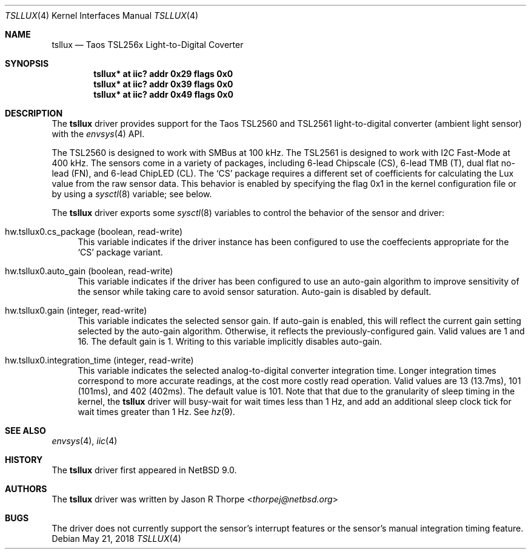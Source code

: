 .\"	$NetBSD: tsllux.4,v 1.1 2018/05/27 05:31:20 thorpej Exp $
.\"
.\" Copyright (c) 2018 Jason R Thorpe
.\" All rights reserved.
.\"
.\" Redistribution and use in source and binary forms, with or without
.\" modification, are permitted provided that the following conditions
.\" are met:
.\" 1. Redistributions of source code must retain the above copyright
.\"    notice, this list of conditions and the following disclaimer.
.\" 2. Redistributions in binary form must reproduce the above copyright
.\"    notice, this list of conditions and the following disclaimer in the
.\"    documentation and/or other materials provided with the distribution.
.\"
.\" THIS SOFTWARE IS PROVIDED BY THE NETBSD FOUNDATION, INC. AND CONTRIBUTORS
.\" ``AS IS'' AND ANY EXPRESS OR IMPLIED WARRANTIES, INCLUDING, BUT NOT LIMITED
.\" TO, THE IMPLIED WARRANTIES OF MERCHANTABILITY AND FITNESS FOR A PARTICULAR
.\" PURPOSE ARE DISCLAIMED.  IN NO EVENT SHALL THE FOUNDATION OR CONTRIBUTORS
.\" BE LIABLE FOR ANY DIRECT, INDIRECT, INCIDENTAL, SPECIAL, EXEMPLARY, OR
.\" CONSEQUENTIAL DAMAGES (INCLUDING, BUT NOT LIMITED TO, PROCUREMENT OF
.\" SUBSTITUTE GOODS OR SERVICES; LOSS OF USE, DATA, OR PROFITS; OR BUSINESS
.\" INTERRUPTION) HOWEVER CAUSED AND ON ANY THEORY OF LIABILITY, WHETHER IN
.\" CONTRACT, STRICT LIABILITY, OR TORT (INCLUDING NEGLIGENCE OR OTHERWISE)
.\" ARISING IN ANY WAY OUT OF THE USE OF THIS SOFTWARE, EVEN IF ADVISED OF THE
.\" POSSIBILITY OF SUCH DAMAGE.
.\"
.Dd May 21, 2018
.Dt TSLLUX 4
.Os
.Sh NAME
.Nm tsllux
.Nd Taos TSL256x Light-to-Digital Coverter
.Sh SYNOPSIS
.Cd "tsllux* at iic? addr 0x29 flags 0x0"
.Cd "tsllux* at iic? addr 0x39 flags 0x0"
.Cd "tsllux* at iic? addr 0x49 flags 0x0"
.Sh DESCRIPTION
The
.Nm
driver provides support for the
.Tn Taos
TSL2560 and TSL2561 light-to-digital converter
.Pq ambient light sensor 
with the
.Xr envsys 4
API.
.Pp
The TSL2560 is designed to work with SMBus at 100 kHz.
The TSL2561 is designed to work with I2C Fast-Mode at 400 kHz.
The sensors come in a variety of packages, including 6-lead Chipscale
.Pq CS ,
6-lead TMB
.Pq T ,
dual flat no-lead
.Pq FN ,
and 6-lead ChipLED
.Pq CL .
The
.Sq CS
package requires a different set of coefficients for calculating
the Lux value from the raw sensor data.
This behavior is enabled by specifying the flag
.Dv 0x1
in the kernel configuration file or by using a
.Xr sysctl 8
variable; see below.
.Pp
The
.Nm
driver exports some
.Xr sysctl 8
variables to control the behavior of the sensor and driver:
.Bl -tag -width "XX"
.It hw.tsllux0.cs_package Pq boolean, read-write
This variable indicates if the driver instance has been configured
to use the coeffecients appropriate for the
.Sq CS
package variant.
.It hw.tsllux0.auto_gain Pq boolean, read-write
This variable indicates if the driver has been configured to use
an auto-gain algorithm to improve sensitivity of the sensor while
taking care to avoid sensor saturation.
Auto-gain is disabled by default.
.It hw.tsllux0.gain Pq integer, read-write
This variable indicates the selected sensor gain.
If auto-gain is enabled, this will reflect the current gain setting
selected by the auto-gain algorithm.
Otherwise, it reflects the previously-configured gain.
Valid values are
.Dv 1
and
.Dv 16 .
The default gain is
.Dv 1 .
Writing to this variable implicitly disables auto-gain.
.It hw.tsllux0.integration_time Pq integer, read-write
This variable indicates the selected analog-to-digital converter
integration time.
Longer integration times correspond to more accurate readings, at the
cost more costly read operation.
Valid values are
.Dv 13 Pq 13.7ms ,
.Dv 101 Pq 101ms ,
and
.Dv 402 Pq 402ms .
The default value is
.Dv 101 .
Note that that due to the granularity of sleep timing in the kernel,
the
.Nm
driver will busy-wait for wait times less than 1 Hz, and add an additional
sleep clock tick for wait times greater than 1 Hz.
See
.Xr hz 9 .
.El
.Sh SEE ALSO
.Xr envsys 4 ,
.Xr iic 4
.Sh HISTORY
The
.Nm
driver first appeared in
.Nx 9.0 .
.Sh AUTHORS
.An -nosplit
The
.Nm
driver was written by
.An Jason R Thorpe Aq Mt thorpej@netbsd.org
.Sh BUGS
The driver does not currently support the sensor's interrupt features
or the sensor's manual integration timing feature.
